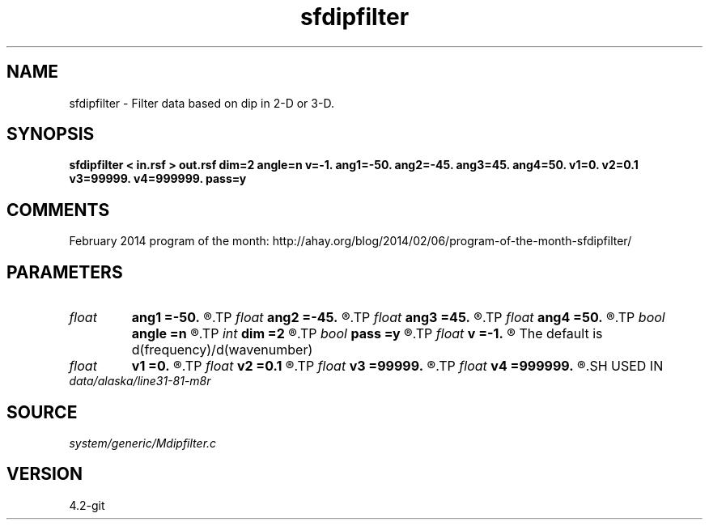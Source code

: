 .TH sfdipfilter 1  "APRIL 2023" Madagascar "Madagascar Manuals"
.SH NAME
sfdipfilter \- Filter data based on dip in 2-D or 3-D.
.SH SYNOPSIS
.B sfdipfilter < in.rsf > out.rsf dim=2 angle=n v=-1. ang1=-50. ang2=-45. ang3=45. ang4=50. v1=0. v2=0.1 v3=99999. v4=999999. pass=y
.SH COMMENTS

February 2014 program of the month:
http://ahay.org/blog/2014/02/06/program-of-the-month-sfdipfilter/

.SH PARAMETERS
.PD 0
.TP
.I float  
.B ang1
.B =-50.
.R  
.TP
.I float  
.B ang2
.B =-45.
.R  
.TP
.I float  
.B ang3
.B =45.
.R  
.TP
.I float  
.B ang4
.B =50.
.R  	Angle gate (in degrees)
.TP
.I bool   
.B angle
.B =n
.R  [y/n]	Filter based on angle (or velocity)
.TP
.I int    
.B dim
.B =2
.R  [2,3]	Dimensionality: filter 2-D planes or 3-D cubes
.TP
.I bool   
.B pass
.B =y
.R  [y/n]	Pass or reject band
.TP
.I float  
.B v
.B =-1.
.R  	constant velocity (if angle-y)
	   The default is d(frequency)/d(wavenumber)
.TP
.I float  
.B v1
.B =0.
.R  
.TP
.I float  
.B v2
.B =0.1
.R  
.TP
.I float  
.B v3
.B =99999.
.R  
.TP
.I float  
.B v4
.B =999999.
.R  	Velocity gate
.SH USED IN
.TP
.I data/alaska/line31-81-m8r
.SH SOURCE
.I system/generic/Mdipfilter.c
.SH VERSION
4.2-git
